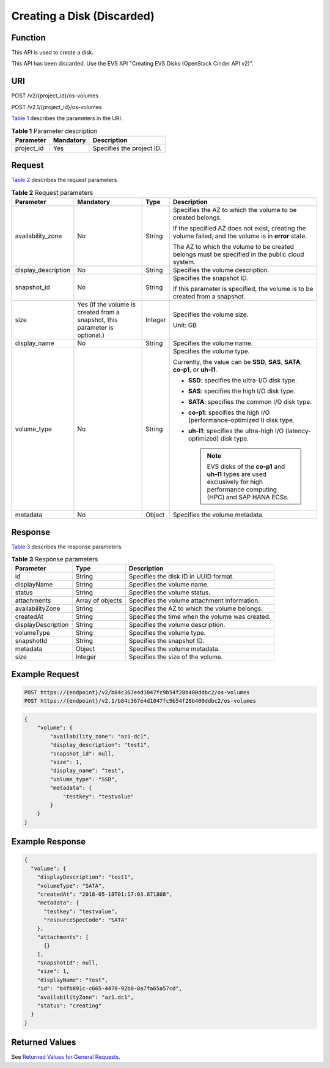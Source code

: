 Creating a Disk (Discarded)
===========================

Function
--------

This API is used to create a disk.

This API has been discarded. Use the EVS API "Creating EVS Disks (OpenStack Cinder API v2)".

URI
---

POST /v2/{project_id}/os-volumes

POST /v2.1/{project_id}/os-volumes

`Table 1 <#enustopic0065817708enustopic0057973208table2814978410562>`__ describes the parameters in the URI. 

.. _ENUSTOPIC0065817708enustopic0057973208table2814978410562:

.. table:: **Table 1** Parameter description

   ========== ========= =========================
   Parameter  Mandatory Description
   ========== ========= =========================
   project_id Yes       Specifies the project ID.
   ========== ========= =========================

Request
-------

`Table 2 <#enustopic0065817708enustopic0057973208table34804632>`__ describes the request parameters.



.. _ENUSTOPIC0065817708enustopic0057973208table34804632:

.. table:: **Table 2** Request parameters

   +---------------------+-----------------------------------------------------------------------------+-----------------+-----------------------------------------------------------------------------------------------------------------------------------+
   | Parameter           | Mandatory                                                                   | Type            | Description                                                                                                                       |
   +=====================+=============================================================================+=================+===================================================================================================================================+
   | availability_zone   | No                                                                          | String          | Specifies the AZ to which the volume to be created belongs.                                                                       |
   |                     |                                                                             |                 |                                                                                                                                   |
   |                     |                                                                             |                 | If the specified AZ does not exist, creating the volume failed, and the volume is in **error** state.                             |
   |                     |                                                                             |                 |                                                                                                                                   |
   |                     |                                                                             |                 | The AZ to which the volume to be created belongs must be specified in the public cloud system.                                    |
   +---------------------+-----------------------------------------------------------------------------+-----------------+-----------------------------------------------------------------------------------------------------------------------------------+
   | display_description | No                                                                          | String          | Specifies the volume description.                                                                                                 |
   +---------------------+-----------------------------------------------------------------------------+-----------------+-----------------------------------------------------------------------------------------------------------------------------------+
   | snapshot_id         | No                                                                          | String          | Specifies the snapshot ID.                                                                                                        |
   |                     |                                                                             |                 |                                                                                                                                   |
   |                     |                                                                             |                 | If this parameter is specified, the volume is to be created from a snapshot.                                                      |
   +---------------------+-----------------------------------------------------------------------------+-----------------+-----------------------------------------------------------------------------------------------------------------------------------+
   | size                | Yes (If the volume is created from a snapshot, this parameter is optional.) | Integer         | Specifies the volume size.                                                                                                        |
   |                     |                                                                             |                 |                                                                                                                                   |
   |                     |                                                                             |                 | Unit: GB                                                                                                                          |
   +---------------------+-----------------------------------------------------------------------------+-----------------+-----------------------------------------------------------------------------------------------------------------------------------+
   | display_name        | No                                                                          | String          | Specifies the volume name.                                                                                                        |
   +---------------------+-----------------------------------------------------------------------------+-----------------+-----------------------------------------------------------------------------------------------------------------------------------+
   | volume_type         | No                                                                          | String          | Specifies the volume type.                                                                                                        |
   |                     |                                                                             |                 |                                                                                                                                   |
   |                     |                                                                             |                 | Currently, the value can be **SSD**, **SAS**, **SATA**, **co-p1**, or **uh-l1**.                                                  |
   |                     |                                                                             |                 |                                                                                                                                   |
   |                     |                                                                             |                 | -  **SSD**: specifies the ultra-I/O disk type.                                                                                    |
   |                     |                                                                             |                 | -  **SAS**: specifies the high I/O disk type.                                                                                     |
   |                     |                                                                             |                 | -  **SATA**: specifies the common I/O disk type.                                                                                  |
   |                     |                                                                             |                 | -  **co-p1**: specifies the high I/O (performance-optimized I) disk type.                                                         |
   |                     |                                                                             |                 | -  **uh-l1**: specifies the ultra-high I/O (latency-optimized) disk type.                                                         |
   |                     |                                                                             |                 |                                                                                                                                   |
   |                     |                                                                             |                 |    .. note::                                                                                                                      |
   |                     |                                                                             |                 |                                                                                                                                   |
   |                     |                                                                             |                 |       EVS disks of the **co-p1** and **uh-l1** types are used exclusively for high performance computing (HPC) and SAP HANA ECSs. |
   +---------------------+-----------------------------------------------------------------------------+-----------------+-----------------------------------------------------------------------------------------------------------------------------------+
   | metadata            | No                                                                          | Object          | Specifies the volume metadata.                                                                                                    |
   +---------------------+-----------------------------------------------------------------------------+-----------------+-----------------------------------------------------------------------------------------------------------------------------------+

Response
--------

`Table 3 <#enustopic0065817708enustopic0057973208table36305920>`__ describes the response parameters.



.. _ENUSTOPIC0065817708enustopic0057973208table36305920:

.. table:: **Table 3** Response parameters

   +--------------------+------------------+-------------------------------------------------+
   | Parameter          | Type             | Description                                     |
   +====================+==================+=================================================+
   | id                 | String           | Specifies the disk ID in UUID format.           |
   +--------------------+------------------+-------------------------------------------------+
   | displayName        | String           | Specifies the volume name.                      |
   +--------------------+------------------+-------------------------------------------------+
   | status             | String           | Specifies the volume status.                    |
   +--------------------+------------------+-------------------------------------------------+
   | attachments        | Array of objects | Specifies the volume attachment information.    |
   +--------------------+------------------+-------------------------------------------------+
   | availabilityZone   | String           | Specifies the AZ to which the volume belongs.   |
   +--------------------+------------------+-------------------------------------------------+
   | createdAt          | String           | Specifies the time when the volume was created. |
   +--------------------+------------------+-------------------------------------------------+
   | displayDescription | String           | Specifies the volume description.               |
   +--------------------+------------------+-------------------------------------------------+
   | volumeType         | String           | Specifies the volume type.                      |
   +--------------------+------------------+-------------------------------------------------+
   | snapshotId         | String           | Specifies the snapshot ID.                      |
   +--------------------+------------------+-------------------------------------------------+
   | metadata           | Object           | Specifies the volume metadata.                  |
   +--------------------+------------------+-------------------------------------------------+
   | size               | Integer          | Specifies the size of the volume.               |
   +--------------------+------------------+-------------------------------------------------+

Example Request
---------------

.. code-block::

   POST https://{endpoint}/v2/b84c367e4d1047fc9b54f28b400ddbc2/os-volumes
   POST https://{endpoint}/v2.1/b84c367e4d1047fc9b54f28b400ddbc2/os-volumes

.. code-block::

   {
       "volume": {
           "availability_zone": "az1-dc1",
           "display_description": "test1",
           "snapshot_id": null,
           "size": 1,
           "display_name": "test",
           "volume_type": "SSD",
           "metadata": {
               "testkey": "testvalue"
           }
       }
   }

Example Response
----------------

.. code-block::

   {
     "volume": {
       "displayDescription": "test1",
       "volumeType": "SATA",
       "createdAt": "2018-05-18T01:17:03.871808",
       "metadata": {
         "testkey": "testvalue",
         "resourceSpecCode": "SATA"
       },
       "attachments": [
         {}
       ],
       "snapshotId": null,
       "size": 1,
       "displayName": "test",
       "id": "b4fb891c-c665-4478-92b0-8a7fa65a57cd",
       "availabilityZone": "az1.dc1",
       "status": "creating"
     }
   }

Returned Values
---------------

See `Returned Values for General Requests <../../common_parameters/returned_values_for_general_requests.html>`__.


